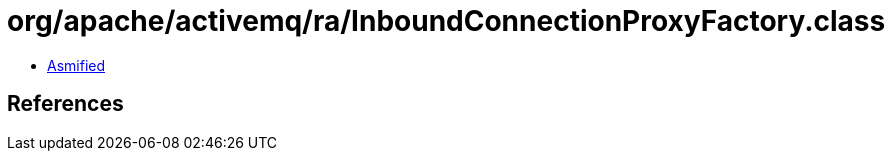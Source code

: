 = org/apache/activemq/ra/InboundConnectionProxyFactory.class

 - link:InboundConnectionProxyFactory-asmified.java[Asmified]

== References

